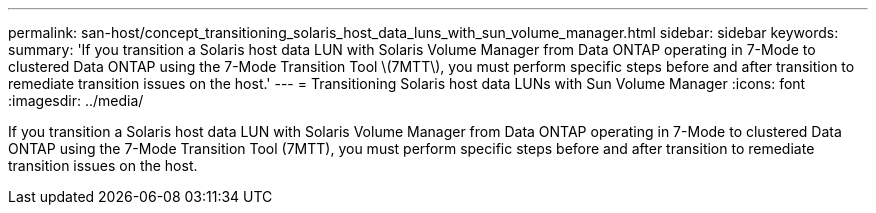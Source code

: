 ---
permalink: san-host/concept_transitioning_solaris_host_data_luns_with_sun_volume_manager.html
sidebar: sidebar
keywords: 
summary: 'If you transition a Solaris host data LUN with Solaris Volume Manager from Data ONTAP operating in 7-Mode to clustered Data ONTAP using the 7-Mode Transition Tool \(7MTT\), you must perform specific steps before and after transition to remediate transition issues on the host.'
---
= Transitioning Solaris host data LUNs with Sun Volume Manager
:icons: font
:imagesdir: ../media/

[.lead]
If you transition a Solaris host data LUN with Solaris Volume Manager from Data ONTAP operating in 7-Mode to clustered Data ONTAP using the 7-Mode Transition Tool (7MTT), you must perform specific steps before and after transition to remediate transition issues on the host.
